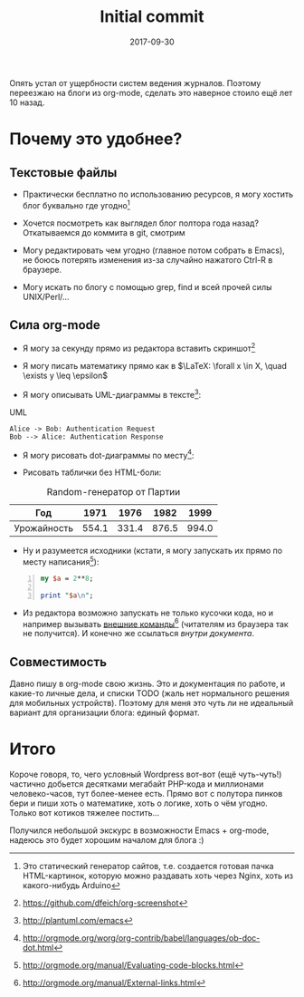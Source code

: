 #+TITLE: Initial commit
#+DATE: 2017-09-30
#+TAGS: emacs, org-mode, blogging

Опять устал от ущербности систем ведения журналов. Поэтому переезжаю
на блоги из org-mode, сделать это наверное стоило ещё лет 10 назад.

* Почему это удобнее?

** Текстовые файлы

 - Практически бесплатно по использованию ресурсов, я могу хостить
   блог буквально где угодно[fn::Это статический генератор сайтов,
   т.е. создается готовая пачка HTML-картинок, которую можно раздавать
   хоть через Nginx, хоть из какого-нибудь Arduino]

 - Хочется посмотреть как выглядел блог полтора года назад? Откатываемся до коммита в git, смотрим

 - Могу редактировать чем угодно (главное потом собрать в Emacs), не
   боюсь потерять изменения из-за случайно нажатого Ctrl-R в браузере.

 - Могу искать по блогу с помощью grep, find и всей прочей силы UNIX/Perl/…

** Сила org-mode

 - Я могу за секунду прямо из редактора вставить скриншот[fn::[[https://github.com/dfeich/org-screenshot]]]

[[file:./images/screenshot-02.png]]

 - Я могу писать математику прямо как в $\LaTeX: \forall x \in X, \quad \exists y \leq \epsilon$

 - Я могу описывать UML-диаграммы в тексте[fn::[[http://plantuml.com/emacs]]]:

#+CAPTION: UML
#+BEGIN_SRC plantuml :file images/plantuml-example.png
  Alice -> Bob: Authentication Request
  Bob --> Alice: Authentication Response
#+END_SRC

 - Я могу рисовать dot-диаграммы по месту[fn::[[http://orgmode.org/worg/org-contrib/babel/languages/ob-doc-dot.html]]]:

#+BEGIN_SRC dot :file images/graphviz-example.png :exports results
graph example { 
        a -- b;
        b -- c;
        b -- d;
        d -- a;
}
#+END_SRC

 - Рисовать таблички без HTML-боли:

#+CAPTION: Random-генератор от Партии
| Год | 1971 | 1976 | 1982 | 1999 |
|---+---+---+---+---|
| Урожайность | 554.1 | 331.4 | 876.5 | 994.0 |


 - Ну и разумеется исходники (кстати, я могу запускать их прямо по месту написания[fn::[[http://orgmode.org/manual/Evaluating-code-blocks.html]]]):

#+BEGIN_SRC perl -n
my $a = 2**8;

print "$a\n";
#+END_SRC

 - Из редактора возможно запускать не только кусочки кода, но и например вызывать [[shell:urxvt -e ssh root@microsoft.com][внешние команды]][fn::[[http://orgmode.org/manual/External-links.html]]] (читателям из браузера так не получится). И конечно же ссылаться [[*Текстовые файлы][внутри документа]].

** Совместимость

Давно пишу в org-mode свою жизнь. Это и документация по работе, и какие-то личные дела, и списки TODO (жаль нет нормального решения для мобильных устройств). Поэтому для меня это чуть
ли не идеальный вариант для организации блога: единый формат.

* Итого

Короче говоря, то, чего условный Wordpress вот-вот (ещё
чуть-чуть!) частично добьется десятками мегабайт PHP-кода и миллионами
человеко-часов, тут более-менее есть. Прямо вот с полутора пинков бери
и пиши хоть о математике, хоть о логике, хоть о чём угодно. Только вот
котиков тяжелее постить…

Получился небольшой экскурс в возможности Emacs + org-mode, надеюсь это будет хорошим началом для блога :)
